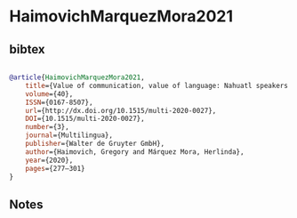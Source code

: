 * HaimovichMarquezMora2021




** bibtex

#+NAME: bibtex
#+BEGIN_SRC bibtex

@article{HaimovichMarquezMora2021,
	title={Value of communication, value of language: Nahuatl speakers and public health services in Sierra Norte de Puebla},
	volume={40},
	ISSN={0167-8507},
	url={http://dx.doi.org/10.1515/multi-2020-0027},
	DOI={10.1515/multi-2020-0027},
	number={3},
	journal={Multilingua},
	publisher={Walter de Gruyter GmbH},
	author={Haimovich, Gregory and Márquez Mora, Herlinda},
	year={2020},
	pages={277–301}
}

#+END_SRC




** Notes

